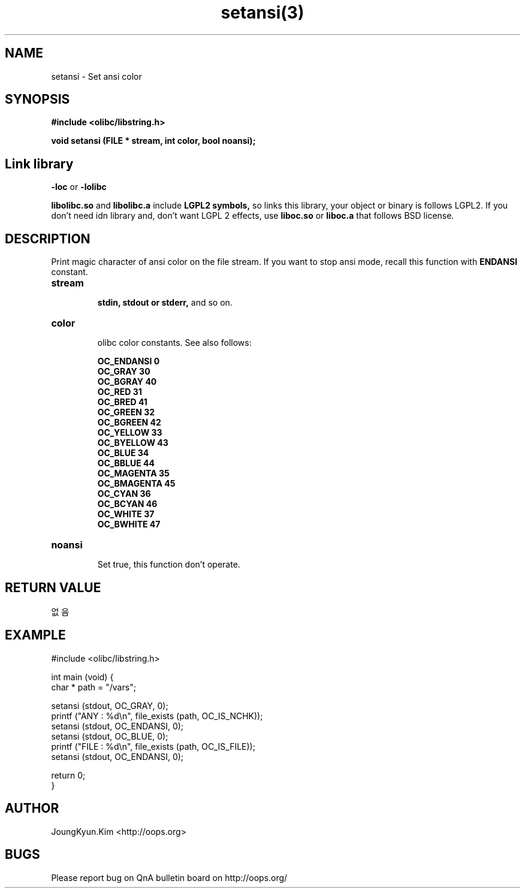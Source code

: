 .TH setansi(3) 2011-03-26 "Linux Manpage" "OOPS Library's Manual"
.\" Process with
.\" nroff -man setansi.3
.\" 2011-03-26 JoungKyun Kim <htt://oops.org>
.\" $Id: setansi.3,v 1.11 2011-03-29 18:22:43 oops Exp $
.SH NAME
setansi \- Set ansi color

.SH SYNOPSIS
.B #include <olibc/libstring.h>
.sp
.BI "void setansi (FILE * stream, int color, bool noansi);"

.SH "Link library"
.B \-loc
or
.B \-lolibc
.br

.B libolibc.so
and
.B libolibc.a
include
.B "LGPL2 symbols,"
so links this library, your object or binary is follows LGPL2.
If you don't need idn library and, don't want LGPL 2 effects,
use
.B liboc.so
or
.B liboc.a
that follows BSD license.

.SH DESCRIPTION
Print magic character of ansi color on the file stream. If you want to stop
ansi mode, recall this function with
.B ENDANSI
constant.

.TP
.B stream
.br
.B stdin, stdout or stderr,
and so on.

.TP
.B color
.br
olibc color constants. See also follows:

.B OC_ENDANSI 0
.br
.B OC_GRAY 30
.br
.B OC_BGRAY 40
.br
.B OC_RED 31
.br
.B OC_BRED 41
.br
.B OC_GREEN 32
.br
.B OC_BGREEN 42
.br
.B OC_YELLOW 33
.br
.B OC_BYELLOW 43
.br
.B OC_BLUE 34
.br
.B OC_BBLUE 44
.br
.B OC_MAGENTA 35
.br
.B OC_BMAGENTA 45
.br
.B OC_CYAN 36
.br
.B OC_BCYAN 46
.br
.B OC_WHITE 37
.br
.B OC_BWHITE 47

.TP
.B noansi
.br
Set true, this function don't operate.

.SH "RETURN VALUE"
없음

.SH EXAMPLE
.nf
#include <olibc/libstring.h>

int main (void) {
    char * path = "/vars";

    setansi (stdout, OC_GRAY, 0);
    printf ("ANY  : %d\\n", file_exists (path, OC_IS_NCHK));
    setansi (stdout, OC_ENDANSI, 0);
    setansi (stdout, OC_BLUE, 0);
    printf ("FILE : %d\\n", file_exists (path, OC_IS_FILE));
    setansi (stdout, OC_ENDANSI, 0);

    return 0;
}
.fi

.SH AUTHOR
JoungKyun.Kim <http://oops.org>

.SH BUGS
Please report bug on QnA bulletin board on http://oops.org/
